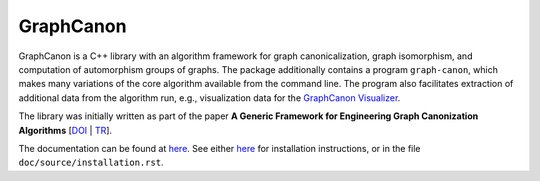 GraphCanon
##########

GraphCanon is a C++ library with an algorithm framework for graph canonicalization,
graph isomorphism, and computation of automorphism groups of graphs.
The package additionally contains a program ``graph-canon``,
which makes many variations of the core algorithm available from the command line.
The program also facilitates extraction of additional data from the algorithm run,
e.g., visualization data for the `GraphCanon Visualizer <https://github.com/jakobandersen/graph_canon_vis>`__.

The library was initially written as part of the paper
**A Generic Framework for Engineering Graph Canonization Algorithms**
[`DOI <http://doi.org/10.1137/1.9781611975055.13>`__ | `TR <http://arxiv.org/abs/1711.08289>`__].

The documentation can be found at `here <https://jakobandersen.github.io/graph_canon>`__.
See either `here <https://jakobandersen.github.io/graph_canon/installation>`__
for installation instructions, or in the file ``doc/source/installation.rst``.
